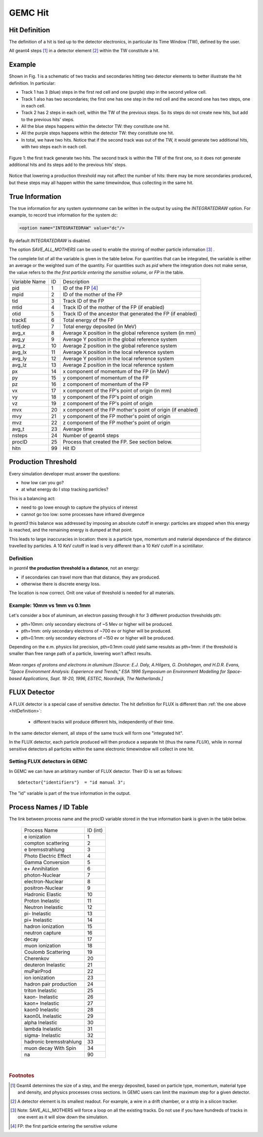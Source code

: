 
########
GEMC Hit
########

.. _hitDefinition:


Hit Definition
--------------

The definition of a hit is tied up to the detector electronics, in particular its Time Window (TW), defined by the user.

All geant4 steps [#]_ in a detector element [#]_ within the TW constitute a hit.

Example
-------

Shown in Fig. 1 is a schematic
of two tracks and secondaries hitting two detector elements to better illustrate the hit definition. In particular:

* Track 1 has 3 (blue) steps in the first red cell and one (purple) step in the second yellow cell.
* Track 1 also has two secondaries; the first one has one step in the red cell and the second one has two steps, one in each cell.
* Track 2 has 2 steps in each cell, within the TW of the previous steps. So its steps do not create new hits, but add to the previous
  hits' steps.
* All the blue steps happens within the detector TW: they constitute one hit.
* All the purple steps happens within the detector TW: they constitute one hit.
* In total, we have two hits. Notice that if the second track was out of the TW, it would generate two additional hits, with two steps each
  in each cell.




.. figure:: hitDefinition.gif
   :width: 90%
   :align: center

   Figure 1: the first track generate two hits. The second track is within the TW of the first one, so it does not generate additional hits and
   its steps add to the previous hits’ steps.

Notice that lowering a production threshold may not affect the number of hits: there may be more secondaries produced, but these steps may all happen
within the same timewindow, thus collecting in the same hit.


True Information
----------------

The true information for any system *systemname* can be written in the output
by using the *INTEGRATEDRAW* option. For example, to record true information for the system *dc*:

.. code-block:: bash

	<option name="INTEGRATEDRAW" value="dc"/>

By default *INTEGRATEDRAW* is disabled.

The option *SAVE_ALL_MOTHERS* can be used to enable the storing of mother particle information [#]_ .

The complete list of all the variable is given in the table below.
For quantities that can be integrated, the variable is either an average or the weighted
sum of the quantity.
For quantities such as *pid* where the integration does not make sense, the value refers to the *the
first particle entering the sensitive volume*, or *FP* in the table.

=====================  ========= ================================================================================================
Variable Name             ID                                          Description
---------------------  --------- ------------------------------------------------------------------------------------------------
pid                       1       ID of the FP [#]_
mpid                      2       ID of the mother of the FP
tid                       3       Track ID of the FP
mtid                      4       Track ID of the mother of the FP (if enabled)
otid                      5       Track ID of the ancestor that generated the FP (if enabled)
trackE                    6       Total energy of the FP
totEdep                   7       Total energy deposited (in MeV)
avg_x                     8       Average X position in the global reference system (in mm)
avg_y                     9       Average Y position in the global reference system
avg_z                     10      Average Z position in the global reference system
avg_lx                    11      Average X position in the local reference system 
avg_ly                    12      Average Y position in the local reference system
avg_lz                    13      Average Z position in the local reference system
px                        14      x component of momentum of the FP (in MeV)
py                        15      y component of momentum of the FP
pz                        16      z component of momentum of the FP
vx                        17      x component of the FP's point of origin (in mm)
vy                        18      y component of the FP's point of origin
vz                        19      z component of the FP's point of origin
mvx                       20      x component of the FP mother's point of origin (if enabled)
mvy                       21      y component of the FP mother's point of origin
mvz                       22      z component of the FP mother's point of origin
avg_t                     23      Average time
nsteps                    24      Number of geant4 steps
procID                    25      Process that created the FP. See section below.
hitn                      99      Hit ID
=====================  ========= ================================================================================================


.. _productionThreshold:

Production Threshold
--------------------

Every simulation developer must answer the questions:

- how low can you go?
- at what energy do I stop tracking particles?

This is a balancing act:

- need to go lowe enough to capture the physics of interest
- cannot go too low: some processes have infrared divergence

In *geant3* this balance was addressed by imposing an absolute cutoff in energy: particles are
stopped when this energy is reached, and the remaining energy is dumped at that point.

This leads to large inaccuracies in location: there is a particle type, momentum and material dependance of
the distance travelled by particles. A 10 KeV cutoff in lead is very different than a 10 KeV cutoff
in a scintillator.

Definition
==========

in *geant4* **the production threshold is a distance**, not an energy:

- if secondaries can travel more than that distance, they are produced.
- otherwise there is discrete energy loss.

The location is now correct. Onlt one value of threshold is needed for all materials.

Example: 10mm vs 1mm vs 0.1mm
=============================

Let's consider a box of aluminum, an electron passing through it for 3 different production thresholds pth:

- pth=10mm: only secondary electrons of ~5 Mev or higher will be produced.
- pth=1mm: only secondary electrons of ~700 ev or higher will be produced.
- pth=0.1mm: only secondary electrons of ~150 ev or higher will be produced.

Depending on the e.m. physics list precision, pth=0.1mm could yield same resulsts as pth=1mm:
if the threshold is smaller than free range path of a particle, lowering won't affect results.

.. figure:: prodThreshold.png
	:width: 90%
	:align: center

*Mean ranges of protons and electrons in aluminum [Source: E.J. Daly, A.Hilgers, G. Drolshagen, and H.D.R. Evans, "Space Environment Analysis: Experience and Trends,"
ESA 1996 Symposium on Environment Modelling for Space-based Applications, Sept. 18-20, 1996, ESTEC, Noordwijk, The Netherlands.]*


.. _fluxDetector:


FLUX Detector
-------------
A FLUX detector is a special case of sensitive detector. The hit definition for FLUX is different than :ref:`the one above <hitDefinition>`:

 - different tracks will produce different hits, independently of their time.

In the same detector element, all steps of the same truck will form one "integrated hit".

In the FLUX detector, each particle produced will then produce a separate hit (thus the name *FLUX*), while in normal sensitive detectors all
particles within the same electronic timewindow will collect in one hit.




Setting FLUX detectors in GEMC
==============================

In GEMC we can have an arbitrary number of FLUX detector. Their ID is set as follows::

 $detector{"identifiers"}  = "id manual 3";

The "id" variable is part of the true information in the output.


.. _processCatalogue:


Process Names / ID Table
------------------------

The link between process name and the procID variable stored in the true information bank is given in the
table below.

   =======================  =========
   Process Name             ID (int)
   -----------------------  ---------
   e ionization              1
   compton scattering        2
   e bremsstrahlung          3
   Photo Electric Effect     4
   Gamma Conversion          5
   e+ Annihilation           6
   photon-Nuclear            7
   electron-Nuclear          8
   positron-Nuclear          9
   Hadronic Elastic          10
   Proton Inelastic          11
   Neutron Inelastic         12
   pi- Inelastic             13
   pi+ Inelastic             14
   hadron ionization         15
   neutron capture           16
   decay                     17
   muon ionization           18
   Coulomb Scattering        19
   Cherenkov                 20
   deuteron Inelastic        21
   muPairProd                22
   ion ionization            23
   hadron pair production    24
   triton Inelastic          25
   kaon- Inelastic           26
   kaon+ Inelastic           27
   kaon0 Inelastic           28
   kaon0L Inelastic          29
   alpha Inelastic           30
   lambda Inelastic          31
   sigma- Inelastic          32
   hadronic bremsstrahlung   33
   muon decay With Spin      34
   na                        90
   =======================  =========



|

.. rubric:: Footnotes

.. [#] Geant4 determines the size of a step, and the energy deposited, based on particle type, momentum,
       material type and density, and physics processes cross sections.
       In GEMC users can limit the maximum step for a given detector.
.. [#] A detector element is its smallest readout. For example, a wire in a drift chamber, or a strip in a silicon tracker.
.. [#] Note: SAVE_ALL_MOTHERS will force a loop on all the existing tracks. Do not use if you have hundreds of tracks in one event as it will
       slow down the simulation.
.. [#] FP: the first particle entering the sensitive volume


